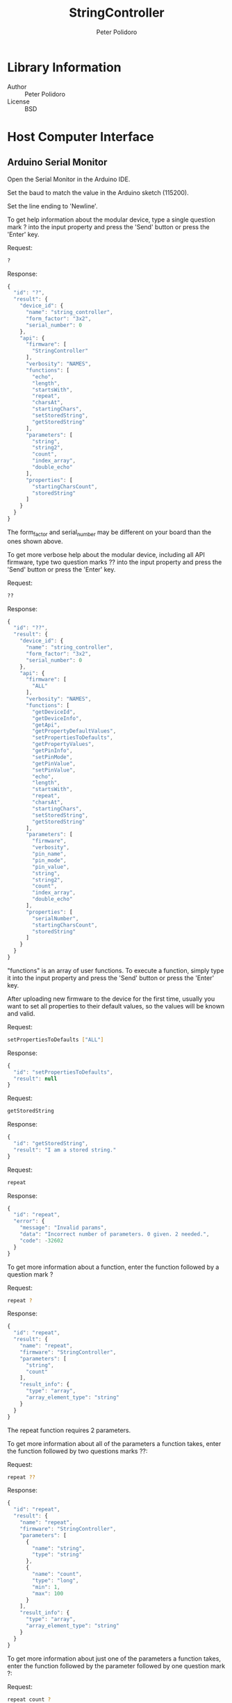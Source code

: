 #+TITLE: StringController
#+AUTHOR: Peter Polidoro
#+EMAIL: peter@polidoro.io

* Library Information
  - Author :: Peter Polidoro
  - License :: BSD

* Host Computer Interface
** Arduino Serial Monitor

   Open the Serial Monitor in the Arduino IDE.

   Set the baud to match the value in the Arduino sketch (115200).

   Set the line ending to 'Newline'.

   To get help information about the modular device, type a single
   question mark ? into the input property and press the 'Send' button or
   press the 'Enter' key.

   Request:

   #+BEGIN_SRC sh
     ?
   #+END_SRC

   Response:

   #+BEGIN_SRC js
     {
       "id": "?",
       "result": {
         "device_id": {
           "name": "string_controller",
           "form_factor": "3x2",
           "serial_number": 0
         },
         "api": {
           "firmware": [
             "StringController"
           ],
           "verbosity": "NAMES",
           "functions": [
             "echo",
             "length",
             "startsWith",
             "repeat",
             "charsAt",
             "startingChars",
             "setStoredString",
             "getStoredString"
           ],
           "parameters": [
             "string",
             "string2",
             "count",
             "index_array",
             "double_echo"
           ],
           "properties": [
             "startingCharsCount",
             "storedString"
           ]
         }
       }
     }
   #+END_SRC

   The form_factor and serial_number may be different on your board than the ones
   shown above.

   To get more verbose help about the modular device, including all API firmware,
   type two question marks ?? into the input property and press the 'Send' button
   or press the 'Enter' key.

   Request:

   #+BEGIN_SRC sh
     ??
   #+END_SRC

   Response:

   #+BEGIN_SRC js
     {
       "id": "??",
       "result": {
         "device_id": {
           "name": "string_controller",
           "form_factor": "3x2",
           "serial_number": 0
         },
         "api": {
           "firmware": [
             "ALL"
           ],
           "verbosity": "NAMES",
           "functions": [
             "getDeviceId",
             "getDeviceInfo",
             "getApi",
             "getPropertyDefaultValues",
             "setPropertiesToDefaults",
             "getPropertyValues",
             "getPinInfo",
             "setPinMode",
             "getPinValue",
             "setPinValue",
             "echo",
             "length",
             "startsWith",
             "repeat",
             "charsAt",
             "startingChars",
             "setStoredString",
             "getStoredString"
           ],
           "parameters": [
             "firmware",
             "verbosity",
             "pin_name",
             "pin_mode",
             "pin_value",
             "string",
             "string2",
             "count",
             "index_array",
             "double_echo"
           ],
           "properties": [
             "serialNumber",
             "startingCharsCount",
             "storedString"
           ]
         }
       }
     }
   #+END_SRC

   "functions" is an array of user functions. To execute a function, simply
   type it into the input property and press the 'Send' button or press the
   'Enter' key.

   After uploading new firmware to the device for the first time, usually you want
   to set all properties to their default values, so the values will be known and
   valid.

   Request:

   #+BEGIN_SRC sh
     setPropertiesToDefaults ["ALL"]
   #+END_SRC

   Response:

   #+BEGIN_SRC js
     {
       "id": "setPropertiesToDefaults",
       "result": null
     }
   #+END_SRC

   Request:

   #+BEGIN_SRC sh
     getStoredString
   #+END_SRC

   Response:

   #+BEGIN_SRC js
     {
       "id": "getStoredString",
       "result": "I am a stored string."
     }
   #+END_SRC

   Request:

   #+BEGIN_SRC sh
     repeat
   #+END_SRC

   Response:

   #+BEGIN_SRC js
     {
       "id": "repeat",
       "error": {
         "message": "Invalid params",
         "data": "Incorrect number of parameters. 0 given. 2 needed.",
         "code": -32602
       }
     }
   #+END_SRC

   To get more information about a function, enter the function followed by
   a question mark ?

   Request:

   #+BEGIN_SRC sh
     repeat ?
   #+END_SRC

   Response:

   #+BEGIN_SRC js
     {
       "id": "repeat",
       "result": {
         "name": "repeat",
         "firmware": "StringController",
         "parameters": [
           "string",
           "count"
         ],
         "result_info": {
           "type": "array",
           "array_element_type": "string"
         }
       }
     }
   #+END_SRC

   The repeat function requires 2 parameters.

   To get more information about all of the parameters a function takes,
   enter the function followed by two questions marks ??:

   Request:

   #+BEGIN_SRC sh
     repeat ??
   #+END_SRC

   Response:

   #+BEGIN_SRC js
     {
       "id": "repeat",
       "result": {
         "name": "repeat",
         "firmware": "StringController",
         "parameters": [
           {
             "name": "string",
             "type": "string"
           },
           {
             "name": "count",
             "type": "long",
             "min": 1,
             "max": 100
           }
         ],
         "result_info": {
           "type": "array",
           "array_element_type": "string"
         }
       }
     }
   #+END_SRC

   To get more information about just one of the parameters a function takes,
   enter the function followed by the parameter followed by one question mark ?:

   Request:

   #+BEGIN_SRC sh
     repeat count ?
   #+END_SRC

   Response:

   #+BEGIN_SRC js
     {
       "id": "repeat",
       "result": {
         "name": "count",
         "firmware": "StringController",
         "type": "long",
         "min": 1,
         "max": 100
       }
     }
   #+END_SRC

   Request:

   #+BEGIN_SRC sh
     repeat "I am a string to repeat." 4
   #+END_SRC

   Response:

   #+BEGIN_SRC js
     {
       "id": "repeat",
       "result": [
         "I am a string to repeat.",
         "I am a string to repeat.",
         "I am a string to repeat.",
         "I am a string to repeat."
       ]
     }
   #+END_SRC

   Request:

   #+BEGIN_SRC sh
     charsAt "I am an input string!" [0,6,8]
   #+END_SRC

   Response:

   #+BEGIN_SRC js
     {
       "id": "charsAt",
       "result": [
         {
           "index": 0,
           "char": "I"
         },
         {
           "index": 6,
           "char": "n"
         },
         {
           "index": 8,
           "char": "i"
         }
       ]
     }
   #+END_SRC

   Request:

   #+BEGIN_SRC sh
     startingChars "Fantastic!"
   #+END_SRC

   Response:

   #+BEGIN_SRC js
     {
       "id": "startingChars",
       "result": "Fa"
     }
   #+END_SRC

   Request:

   #+BEGIN_SRC sh
     startingCharsCount setValue 5
   #+END_SRC

   Response:

   #+BEGIN_SRC js
     {
       "id": "startingCharsCount",
       "result": 5
     }
   #+END_SRC

   Request:

   #+BEGIN_SRC sh
     startingChars "Fantastic!"
   #+END_SRC

   Response:

   #+BEGIN_SRC js
     {
       "id": "startingChars",
       "result": "Fanta"
     }
   #+END_SRC

   Request:

   #+BEGIN_SRC sh
     storedString
   #+END_SRC

   Response:

   #+BEGIN_SRC js
     {
       "id": "storedString",
       "result": "I am a stored string."
     }
   #+END_SRC

   Request:

   #+BEGIN_SRC sh
     storedString setAllElementValues x
   #+END_SRC

   Response:

   #+BEGIN_SRC js
     {
       "id": "storedString",
       "result": "xxxxxxxxxxxxxxxxxxxxxxxxxxxxx"
     }
   #+END_SRC

   Request:

   #+BEGIN_SRC sh
     storedString setValueToDefault
   #+END_SRC

   Response:

   #+BEGIN_SRC js
     {
       "id": "storedString",
       "result": "I am a stored string."
     }
   #+END_SRC

   Use the getDeviceId function to get a unique set of values to identify
   the device.

   Request:

   #+BEGIN_SRC sh
     getDeviceId
   #+END_SRC

   Response:

   #+BEGIN_SRC js
     {
       "id": "getDeviceId",
       "result": {
         "name": "string_controller",
         "form_factor": "3x2",
         "serial_number": 77
       }
     }
   #+END_SRC

   The serial_number property can be changed to uniquely identify devices
   with the same name and form_factor.

   Use the getDeviceInfo function to get information about the hardware and
   firmware of the device.

   Request:

   #+BEGIN_SRC sh
     getDeviceInfo
   #+END_SRC

   Response:

   #+BEGIN_SRC js
     {
       "id": "getDeviceInfo",
       "result": {
         "processor": "MK20DX256",
         "hardware": [
           {
             "name": "Teensy",
             "version": "3.2"
           }
         ],
         "firmware": [
           {
             "name": "ModularServer",
             "version": "5.0.0"
           },
           {
             "name": "StringController",
             "version": "2.0.0"
           }
         ]
       }
     }
   #+END_SRC

   Every function, parameter, property, and callback belongs to one
   firmware set.

   To get the API limited to one or more firmware sets, use the getApi
   function.

   Request:

   #+BEGIN_SRC sh
     getApi NAMES ["StringController"]
   #+END_SRC

   Response:

   #+BEGIN_SRC js
     {
       "id": "getApi",
       "result": {
         "firmware": [
           "StringController"
         ],
         "verbosity": "NAMES",
         "functions": [
           "echo",
           "length",
           "startsWith",
           "repeat",
           "charsAt",
           "startingChars",
           "setStoredString",
           "getStoredString"
         ],
         "parameters": [
           "string",
           "string2",
           "count",
           "index_array",
           "double_echo"
         ],
         "properties": [
           "startingCharsCount",
           "storedString"
         ]
       }
     }
   #+END_SRC

** Python

   Example Python session:

   #+BEGIN_SRC python
     from modular_client import ModularClient
     dev = ModularClient() # Automatically finds device if one available
     dev.get_device_id()
     {'form_factor': '3x2', 'name': 'string_controller', 'serial_number': 77}
     dev.get_methods()
     ['stored_string',
      'get_device_info',
      'starts_with',
      'chars_at',
      'starting_chars',
      'get_api',
      'get_device_id',
      'get_property_values',
      'echo',
      'set_pin_value',
      'get_pin_value',
      'set_properties_to_defaults',
      'get_property_default_values',
      'get_stored_string',
      'starting_chars_count',
      'length',
      'serial_number',
      'set_stored_string',
      'repeat',
      'set_pin_mode',
      'get_pin_info']
     dev.set_properties_to_defaults(['ALL'])
     dev.repeat()
     IOError: (from server) message: Invalid params, data: Incorrect number of parameters. 0 given. 2 needed., code: -32602
     dev.repeat('?')
     {'firmware': 'StringController',
      'name': 'repeat',
      'parameters': ['string', 'count'],
      'result_info': {'array_element_type': 'string', 'type': 'array'}}
     dev.repeat('??')
     {'firmware': 'StringController',
      'name': 'repeat',
      'parameters': [{'name': 'string', 'type': 'string'},
                     {'max': 100, 'min': 1, 'name': 'count', 'type': 'long'}],
      'result_info': {'array_element_type': 'string', 'type': 'array'}}
     dev.repeat('count','?')
     {'firmware': 'StringController',
      'max': 100,
      'min': 1,
      'name': 'count',
      'type': 'long'}
     dev.repeat('"I am a string to repeat."',-1)
     IOError: (from server) message: Invalid params, data: Parameter value out of range: 1 <= count <= 100, code: -32602
     dev.repeat('I am a string to repeat.',4)
     ['I am a string to repeat.',
      'I am a string to repeat.',
      'I am a string to repeat.',
      'I am a string to repeat.']
     dev.chars_at('I am an input string!',[0,6,8])
     [{'char': 'I', 'index': 0},
      {'char': 'n', 'index': 6},
      {'char': 'i', 'index': 8}]
     dev.starting_chars_count('getValue')
     2
     dev.starting_chars_count('setValue',3)
     3
     dev.call_get_result('starting_chars_count','setValue',7)
     7
     dev.send_json_request('["startingCharsCount","setValue",3]')
     3
     dev.starting_chars('Fantastic!')
     'Fan'
     dev.call_get_result('starting_chars','Fantastic!')
     'Fan'
     dev.send_json_request('["startingChars","Fantastic!"]')
     'Fan'
     dev.get_api('NAMES',["StringController"])
     {'firmware': ['StringController'],
      'functions': ['echo',
                    'length',
                    'startsWith',
                    'repeat',
                    'charsAt',
                    'startingChars',
                    'setStoredString',
                    'getStoredString'],
      'parameters': ['string', 'string2', 'count', 'index_array', 'double_echo'],
      'properties': ['startingCharsCount', 'storedString'],
      'verbosity': 'NAMES'}
   #+END_SRC

   For more details on the Python interface:

   [[https://github.com/janelia-pypi/modular_client_python]]

** Matlab

   Example Matlab session:

   #+BEGIN_SRC matlab
     % Linux and Mac OS X
     ls /dev/tty*
     serial_port = '/dev/ttyACM0'     % example Linux serial port
     serial_port = '/dev/tty.usbmodem262471' % example Mac OS X serial port
                                             % Windows
     getAvailableComPorts()
     ans =
     'COM1'
     'COM4'
     serial_port = 'COM4'             % example Windows serial port
     dev = ModularClient(serial_port) % creates a device object
     dev.open()                       % opens a serial connection to the device
     dev.getDeviceId()
     ans =
     name: 'string_controller'
     form_factor: '3x2'
     serial_number: 77
     dev.getMethods()
     Modular Device Methods
     ---------------------
     getDeviceId
     getDeviceInfo
     getApi
     getPropertyDefaultValues
     setPropertiesToDefaults
     getPropertyValues
     getPinInfo
     setPinMode
     getPinValue
     setPinValue
     echo
     length
     startsWith
     repeat
     charsAt
     startingChars
     setStoredString
     getStoredString
     serialNumber
     startingCharsCount
     storedString
     dev.setPropertiesToDefaults({'ALL'});
     dev.repeat()
     (from server) message: Invalid params, data: Incorrect number of parameters. 0 given. 2 needed., code: -32602
     dev.repeat('?')
     ans =
     name: 'repeat'
     firmware: 'StringController'
     parameters: {'string'  'count'}
     result_info: [1x1 struct]
     dev.repeat('count','?')
     ans =
     name: 'count'
     firmware: 'StringController'
     type: 'long'
     min: 1
     max: 100
     dev.repeat('I am a string to repeat.',-1)
     device responded with error, Parameter value out of range: 1 <= count <= 100
     repeated = dev.repeat('I am a string to repeat.',4);
     json = dev.convertToJson(repeated)
     ["I am a string to repeat.","I am a string to repeat.","I am a string to repeat.","I am a string to repeat."]
     chars_at = dev.charsAt('I am an input string!',[0,6,8]);
     json = dev.convertToJson(chars_at)
     json =
     [{"index": 0,"char": "I"},{"index": 6,"char": "n"},{"index": 8,"char": "i"}]
     dev.startingCharsCount('getValue')
     ans =
     2
     dev.startingCharsCount('setValue',5)
     ans =
     5
     dev.startingChars('Fantastic!')
     ans =
     Fanta
     result = dev.callGetResult('startingChars','Fantastic!')
     result =
     Fanta
     result = dev.sendJsonRequest('["startingChars","Fantastic!"]')
     result =
     Fanta
     dev.close()
     clear dev
   #+END_SRC

   For more details on the Matlab interface:

   [[https://github.com/janelia-matlab/modular_client_matlab]]

* Installation

  [[https://github.com/janelia-arduino/arduino-libraries]]
